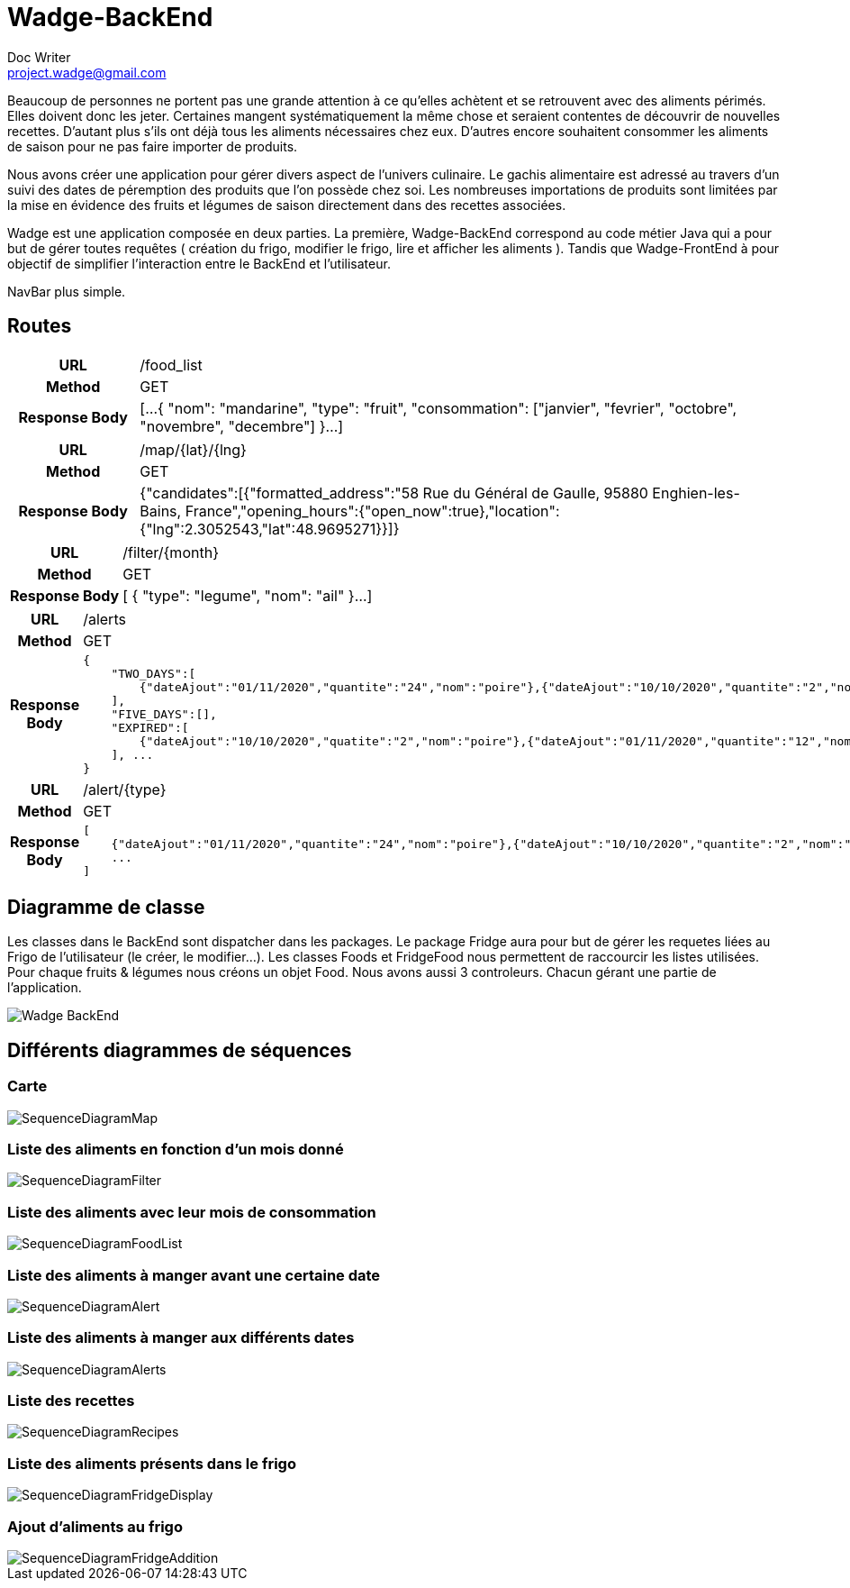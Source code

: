 = Wadge-BackEnd
Doc Writer <project.wadge@gmail.com>

Beaucoup de personnes ne portent pas une grande attention à ce qu’elles achètent et se retrouvent avec des aliments périmés. Elles doivent donc les jeter. Certaines mangent systématiquement la même chose et seraient contentes de découvrir de nouvelles recettes.
D’autant plus s’ils ont déjà tous les aliments nécessaires chez eux. D’autres encore souhaitent consommer les aliments de saison pour ne pas faire importer de produits.

Nous avons créer une application pour gérer divers aspect de l’univers culinaire. Le gachis alimentaire est adressé au travers d’un suivi des dates de péremption des produits que l’on possède chez soi. Les nombreuses importations de produits sont limitées par la mise en évidence des fruits et légumes de saison directement dans des recettes associées.

Wadge est une application composée en deux parties. La première, Wadge-BackEnd correspond au code métier Java qui a pour but de gérer toutes requêtes ( création du frigo, modifier le frigo, lire et afficher les aliments ). Tandis que Wadge-FrontEnd à pour objectif de simplifier l'interaction entre le BackEnd et l'utilisateur.

NavBar plus simple. 

== Routes
[cols="h,5a"]
|===
| URL
| /food_list
| Method
| GET
| Response Body
| [...
    {
        "nom": "mandarine",
        "type": "fruit",
        "consommation": ["janvier", "fevrier", "octobre", "novembre", "decembre"]
    }...
]
|===

[cols="h,5a"]
|===
| URL
| /map/{lat}/{lng}
| Method
| GET
| Response Body
|{"candidates":[{"formatted_address":"58 Rue du Général de Gaulle, 95880 Enghien-les-Bains, France","opening_hours":{"open_now":true},"location":{"lng":2.3052543,"lat":48.9695271}}]}
|===

[cols="h,5a"]
|===
| URL
| /filter/{month}
| Method
| GET
| Response Body
| [
    {
        "type": "legume",
        "nom": "ail"
    }...
]
|===

[cols="h,5a"]
|===
| URL
| /alerts
| Method
| GET
| Response Body
| 
    {
        "TWO_DAYS":[
            {"dateAjout":"01/11/2020","quantite":"24","nom":"poire"},{"dateAjout":"10/10/2020","quantite":"2","nom":"poireau"}
        ], 
        "FIVE_DAYS":[], 
        "EXPIRED":[
            {"dateAjout":"10/10/2020","quatite":"2","nom":"poire"},{"dateAjout":"01/11/2020","quantite":"12","nom":"poireau"}
        ], ...
    }
|===

[cols="h,5a"]
|===
| URL
| /alert/{type}
| Method
| GET
| Response Body
| 
    [
        {"dateAjout":"01/11/2020","quantite":"24","nom":"poire"},{"dateAjout":"10/10/2020","quantite":"2","nom":"poireau"},
        ...
    ]
|===



== Diagramme de classe

Les classes dans le BackEnd sont dispatcher dans les packages.
Le package Fridge aura pour but de gérer les requetes liées au Frigo de l'utilisateur (le créer, le modifier...).
Les classes Foods et FridgeFood nous permettent de raccourcir les listes utilisées. Pour chaque fruits & légumes nous créons un objet Food.
Nous avons aussi 3 controleurs. Chacun gérant une partie de l'application.

image::./diagram/out/Wadge-BackEnd.svg[]
== Différents diagrammes de séquences
=== Carte
image::./diagram/out/SequenceDiagramMap.svg[]
=== Liste des aliments en fonction d'un mois donné
image::./diagram/out/SequenceDiagramFilter.svg[]
=== Liste des aliments avec leur mois de consommation
image::./diagram/out/SequenceDiagramFoodList.svg[]
=== Liste des aliments à manger avant une certaine date
image::./diagram/out/SequenceDiagramAlert.svg[]
=== Liste des aliments à manger aux différents dates
image::./diagram/out/SequenceDiagramAlerts.svg[]
=== Liste des recettes
image::./diagram/out/SequenceDiagramRecipes.svg[]
=== Liste des aliments présents dans le frigo
image::./diagram/out/SequenceDiagramFridgeDisplay.svg[]
=== Ajout d'aliments au frigo
image::./diagram/out/SequenceDiagramFridgeAddition.svg[]